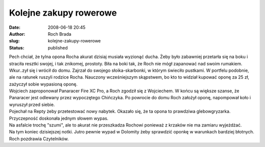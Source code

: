Kolejne zakupy rowerowe
#######################
:date: 2008-06-18 20:45
:author: Roch Brada
:slug: kolejne-zakupy-rowerowe
:status: published

| Pech chciał, że tylna opona Rocha akurat dzisiaj musiała wyzionąć ducha. Żeby było zabawniej przetarła się na boku i straciła resztki swojej, i tak znikomej, prostoty. Biła na boki tak, że Roch nie mógł zapanować nad swoim rumakiem.
| Wkur..zył się i wrócił do domu. Zajrzał do swojego słoika-skarbonki, w którym świeciło pustkami. W portfelu podobnie, ale na ratunek ruszyli rodzice Rocha. Nauczony wcześniejszym skąpstwem, bo kto to widział kupować oponę za 25 zł, zażyczył sobie wypasioną oponę.
| Wojciech zaproponował Panaracer Fire XC Pro, a Roch zgodził się z Wojciechem. W końcu są większe szanse, że Panaracer jest odlewany przez wypoczętego Chińczyka. Po powrocie do domu Roch założył oponę, napompował koło i wyruszył przed siebie.
| Pojechał na Repty żeby przetestować nowy nabytek. Okazało się, że ta opona to prawdziwa glebowgryzarka. Przyczepność doskonała jednym słowem wypas.
| Na asfalcie trochę "szumi", ale to akurat nie przeszkadza Rochowi ponieważ z krzaków nie ma zamiaru wyjeżdżać.
| Na tym koniec dzisiejszej notki. Jutro pewnie wypad w Dolomity żeby sprawdzić oponkę w warunkach bardziej błotnych.
| Roch pozdrawia Czytelników.
